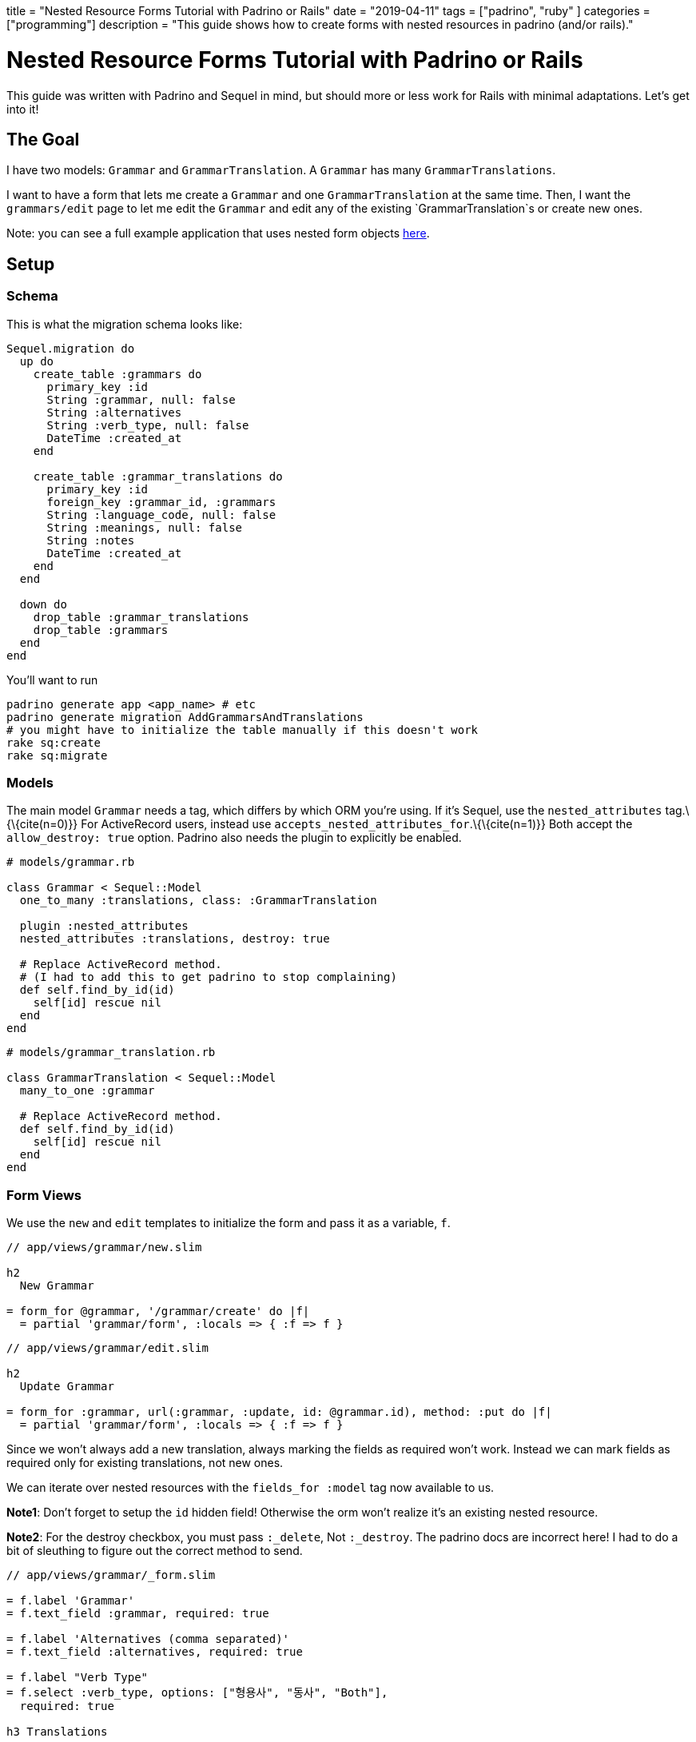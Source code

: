 +++
title = "Nested Resource Forms Tutorial with Padrino or Rails"
date = "2019-04-11"
tags = ["padrino", "ruby" ]
categories = ["programming"]
description = "This guide shows how to create forms with nested resources in padrino (and/or rails)."
+++

= Nested Resource Forms Tutorial with Padrino or Rails

This guide was written with Padrino and Sequel in mind, but should more
or less work for Rails with minimal adaptations. Let’s get into it!

== The Goal

I have two models: `Grammar` and `GrammarTranslation`. A `Grammar` has
many `GrammarTranslations`.

I want to have a form that lets me create a `Grammar` and one
`GrammarTranslation` at the same time. Then, I want the `grammars/edit`
page to let me edit the `Grammar` and edit any of the existing
`GrammarTranslation`s or create new ones.

Note: you can see a full example application that uses nested form
objects https://git.sr.ht/~andrewzah/korean_grammar_data_entry[here].

== Setup

=== Schema

This is what the migration schema looks like:

[source,ruby]
----
Sequel.migration do
  up do
    create_table :grammars do
      primary_key :id
      String :grammar, null: false
      String :alternatives
      String :verb_type, null: false
      DateTime :created_at
    end

    create_table :grammar_translations do
      primary_key :id
      foreign_key :grammar_id, :grammars
      String :language_code, null: false
      String :meanings, null: false
      String :notes
      DateTime :created_at
    end
  end

  down do
    drop_table :grammar_translations
    drop_table :grammars
  end
end
----

You’ll want to run

[source,bash]
----
padrino generate app <app_name> # etc
padrino generate migration AddGrammarsAndTranslations
# you might have to initialize the table manually if this doesn't work
rake sq:create 
rake sq:migrate
----

=== Models

The main model `Grammar` needs a tag, which differs by which ORM you’re
using. If it’s Sequel, use the `nested_attributes` tag.\{\{cite(n=0)}}
For ActiveRecord users, instead use
`accepts_nested_attributes_for`.\{\{cite(n=1)}} Both accept the
`allow_destroy: true` option. Padrino also needs the plugin to
explicitly be enabled.

[source,ruby]
----
# models/grammar.rb

class Grammar < Sequel::Model
  one_to_many :translations, class: :GrammarTranslation

  plugin :nested_attributes
  nested_attributes :translations, destroy: true

  # Replace ActiveRecord method.
  # (I had to add this to get padrino to stop complaining)
  def self.find_by_id(id)
    self[id] rescue nil
  end
end
----

[source,ruby]
----
# models/grammar_translation.rb

class GrammarTranslation < Sequel::Model
  many_to_one :grammar

  # Replace ActiveRecord method.
  def self.find_by_id(id)
    self[id] rescue nil
  end
end
----

=== Form Views

We use the `new` and `edit` templates to initialize the form and pass it
as a variable, `f`.

[source,slim]
----
// app/views/grammar/new.slim

h2
  New Grammar

= form_for @grammar, '/grammar/create' do |f|
  = partial 'grammar/form', :locals => { :f => f }
----

[source,slim]
----
// app/views/grammar/edit.slim

h2
  Update Grammar

= form_for :grammar, url(:grammar, :update, id: @grammar.id), method: :put do |f|
  = partial 'grammar/form', :locals => { :f => f }
----

Since we won’t always add a new translation, always marking the fields
as required won’t work. Instead we can mark fields as required only for
existing translations, not new ones.

We can iterate over nested resources with the `fields_for :model` tag
now available to us.

*Note1*: Don’t forget to setup the `id` hidden field! Otherwise the orm
won’t realize it’s an existing nested resource.

*Note2*: For the destroy checkbox, you must pass `:_delete`, Not
`:_destroy`. The padrino docs are incorrect here! I had to do a bit of
sleuthing to figure out the correct method to send.

[source,slim]
----
// app/views/grammar/_form.slim

= f.label 'Grammar'
= f.text_field :grammar, required: true

= f.label 'Alternatives (comma separated)'
= f.text_field :alternatives, required: true

= f.label "Verb Type"
= f.select :verb_type, options: ["형용사", "동사", "Both"],
  required: true

h3 Translations

= f.fields_for :translations do |af|
  - unless af.object.new?
    = af.hidden_field :id, value: af.object.id

  = af.label "Language Code"
  - if af.object.new?
    = af.text_field :language_code
  - else
    = af.text_field :language_code, required: true

  = af.label "Meanings (comma separated)"
  - if af.object.new?
    = af.text_field :meanings
  - else
    = af.text_field :meanings, required: true

  = af.label "Notes"
  = af.text_area :notes

  - unless af.object.new?
    = af.label "Destroy"
    = af.check_box :_delete

  hr

= submit_tag pat(:save)
= submit_tag pat(:save_and_continue), :name => 'save_and_continue'
= link_to pat(:cancel), url(:grammar, :index)
----

=== Controller and Routes

Lastly we need some basic controller and routing code. `index` is still
simple:

[source,ruby]
----
# app/controllers/grammar.rb

get :index do
  @grammars = Grammar.all
  render 'grammar/index'
end
----

When it comes to new/create, an empty `GrammarTranslation`s object needs
to be initialized. In Padrino this is accomplished by initializing the
`<model>_attributes` field, which comes from the `nested_attributes`
tag.

[source,ruby]
----
# app/controllers/grammar.rb

get :new do
  @grammar = Grammar.new(translations_attributes: [{}])
  render 'new'
end

post :create do
  @grammar = Grammar.new(params[:grammar])

  if (grammar = @grammar.save)
    flash[:success] = 'Successfully saved grammar & translation.'

    if params[:save_and_continue]
      redirect url_for(:grammar, :grammar, id: grammar.id)
    else
      redirect url(:grammar, :new)
    end
  else
    flash[:error] = "Error saving grammar: " +
      @grammar.errors.map(&:message).join(", ")
    render 'new'
  end
end
----

For the `edit` route, a new `GrammarTranslation` is appended because we
want to be able to create new `GrammarTranslation`s from a `Grammar`’s
edit page.

[source,ruby]
----
# app/controllers/grammar.rb

get :edit, with: :id do
  @grammar = Grammar[params[:id]]
  @grammar.translations << GrammarTranslation.new

  if @grammar
    render 'grammar/edit'
  else
    flash[:warning] = pat(
      :create_error,
      model: 'grammar',
      id: params[:id].to_s
    )
    halt 404
  end
end
----

For `update`, since we added a blank `GrammarTranslation`, it’s
necessary to filter it out if none of the fields were filled out in the
form. Otherwise, every single time you upated a `Grammar`, a new
`GrammarTranslation` would be created.

[source,ruby]
----
# app/controllers/grammar.rb

put :update, with: :id do
  @grammar = Grammar[params[:id]]

  # filter out the new translation
  params[:grammar][:translations_attributes]
    .select!{ |_k, v| v[:language_code].present? == true }

  if @grammar.modified! && @grammar.update(params[:grammar])
    flash[:success] = pat(:update_success, model: 'Grammar', id: params[:id].to_s)
    if params[:save_and_continue]
      redirect(url(:grammar, :new))
    else
      redirect(url(:grammar, :edit, id: @grammar.id))
    end
  else
    flash.now[:error] = pat(:update_error, model: 'grammar')
    render 'accounts/edit'
  end
end
----

=== Object Views

Nothing complicated here. The nested resource is available under the
main object, so we can use `@grammar.translations`.

[source,slim]
----
// app/views/grammar/index.slim

- @grammars.each do |g|
  = link_to g.grammar, "/grammar/#{g.id}"
  br
----

[source,slim]
----
// app/views/grammar/show.slim

h2
  = @grammar.grammar
p
  | Alternatives:
  = @grammar.alternatives
h4 Translations
- @translations.each do |t|
  div
    p
      | Lang:
      =< t.language_code
    p
      | Meaning:
      =< t.meanings
----

=== Conclusion

I hope this short guide helped you. You should now be able to create a
model and a nested object at the same time!

[bibliography]
== References

- https://sequel.jeremyevans.net/rdoc-plugins/classes/Sequel/Plugins/NestedAttributes.html[Sequel Plugins Nested Attributes Reference]
- https://api.rubyonrails.org/classes/ActiveRecord/NestedAttributes/ClassMethods.html[Rails Api Reference for Nested Attributes]
- http://padrinorb.com/guides/application-helpers/nested-object-form-support/[Padrino Nested Form Reference]
